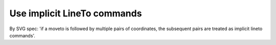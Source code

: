 Use implicit LineTo commands
----------------------------

By SVG spec: 'if a moveto is followed by multiple pairs of coordinates, the subsequent pairs
are treated as implicit lineto commands'.

.. GEN_TABLE
.. BEFORE
.. <svg>
..   <path fill="green" stroke="red"
..         stroke-width="2"
..         d="M 10 10 L 50 50 L 120 50"/>
.. </svg>
.. AFTER
.. <svg>
..   <path fill="green" stroke="red"
..         stroke-width="2"
..         d="M 10 10 50 50 120 50"/>
.. </svg>
.. END
